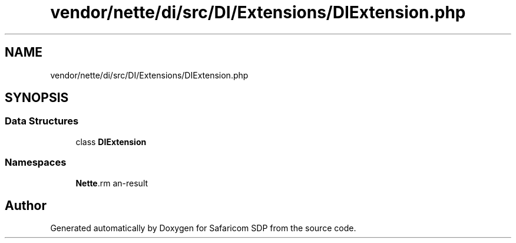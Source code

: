 .TH "vendor/nette/di/src/DI/Extensions/DIExtension.php" 3 "Sat Sep 26 2020" "Safaricom SDP" \" -*- nroff -*-
.ad l
.nh
.SH NAME
vendor/nette/di/src/DI/Extensions/DIExtension.php
.SH SYNOPSIS
.br
.PP
.SS "Data Structures"

.in +1c
.ti -1c
.RI "class \fBDIExtension\fP"
.br
.in -1c
.SS "Namespaces"

.in +1c
.ti -1c
.RI " \fBNette\\DI\\Extensions\fP"
.br
.in -1c
.SH "Author"
.PP 
Generated automatically by Doxygen for Safaricom SDP from the source code\&.

